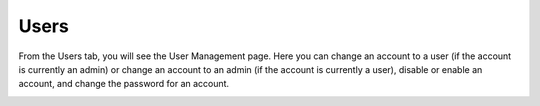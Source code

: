Users
-----
From the Users tab, you will see the User Management page. Here you can change an account to a user (if the account is currently an admin) or change an account to an admin (if the account is currently a user), disable or enable an account, and change the password for an account.

.. image:: /images/user_administration.png
